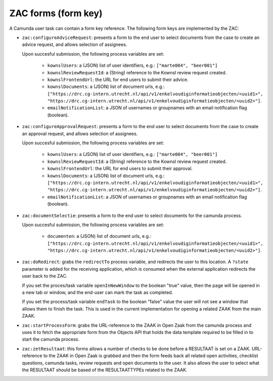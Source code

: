 .. _zac-forms:

ZAC forms (form key)
====================

A Camunda user task can contain a form key reference. The following form keys are
implemented by the ZAC:

- ``zac:configureAdviceRequest``: presents a form to the end user to select documents
  from the case to create an advice request, and allows selection of assignees.

  Upon succesful submission, the following process variables are set:

    - ``kownslUsers``: a (JSON) list of user identifiers, e.g.: ``["marte004", "beer001"]``
    - ``kownslReviewRequestId``: a (String) reference to the Kownsl review request created.
    - ``kownslFrontendUrl``: the URL for end users to submit their advice.
    - ``kownslDocuments``: a (JSON) list of document urls, e.g.: ``["https://drc.cg-intern.utrecht.nl/api/v1/enkelvoudiginformatieobjecten/<uuid1>", "https://drc.cg-intern.utrecht.nl/api/v1/enkelvoudiginformatieobjecten/<uuid2>"]``.
    - ``emailNotificationList``: a JSON of usernames or groupnames with an email notification flag (boolean).

- ``zac:configureApprovalRequest``: presents a form to the end user to select documents
  from the case to create an approval request, and allows selection of assignees.

  Upon succesful submission, the following process variables are set:

    - ``kownslUsers``: a (JSON) list of user identifiers, e.g.: ``["marte004", "beer001"]``
    - ``kownslReviewRequestId``: a (String) reference to the Kownsl review request created.
    - ``kownslFrontendUrl``: the URL for end users to submit their approval.
    - ``kownslDocuments``: a (JSON) list of document urls, e.g.: ``["https://drc.cg-intern.utrecht.nl/api/v1/enkelvoudiginformatieobjecten/<uuid1>", "https://drc.cg-intern.utrecht.nl/api/v1/enkelvoudiginformatieobjecten/<uuid2>"]``.
    - ``emailNotificationList``: a JSON of usernames or groupnames with an email notification flag (boolean).

- ``zac:documentSelectie``: presents a form to the end user to select documents for the camunda process.

  Upon succesful submission, the following process variables are set:
    
    - ``documenten``: a (JSON) list of document urls, e.g.: ``["https://drc.cg-intern.utrecht.nl/api/v1/enkelvoudiginformatieobjecten/<uuid1>", "https://drc.cg-intern.utrecht.nl/api/v1/enkelvoudiginformatieobjecten/<uuid2>"]``.

- ``zac:doRedirect``: grabs the ``redirectTo`` process variable, and redirects the user
  to this location. A ``?state`` parameter is added for the receiving application, which
  is consumed when the external application redirects the user back to the ZAC.

  If you set the proces/task variable ``openInNewWindow`` to the boolean "true" value,
  then the page will be opened in a new tab or window, and the end-user can mark the
  task as completed.

  If you set the process/task variable ``endTask`` to the boolean "false" value the 
  user will not see a window that allows them to finish the task. This is used
  in the current implementation for opening a related ZAAK from the main ZAAK.

- ``zac:startProcessForm``: grabs the URL-reference to the ZAAK in Open Zaak from 
  the camunda process and uses it to fetch the appropriate form from the Objects API
  that holds the data template required to be filled in to start the camunda process.

- ``zac:zetResultaat``: this forms allows a number of checks to be done before a RESULTAAT is set on a ZAAK.
  URL-reference to the ZAAK in Open Zaak is grabbed and then the form feeds back all related
  open activities, checklist questions, camunda tasks, review requests and open documents to 
  the user. It also allows the user to select what the RESULTAAT should be based of the RESULTAATTYPEs
  related to the ZAAK.